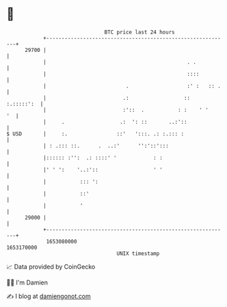* 👋

#+begin_example
                                   BTC price last 24 hours                    
               +------------------------------------------------------------+ 
         29700 |                                                            | 
               |                                              . .           | 
               |                                              ::::          | 
               |                          .                   :' :   :: .   | 
               |                         .:                  ::  :.:::::':  | 
               |                         :'::  .           : :    ' '    '  | 
               |     .                  .:  ': ::       ..:'::              | 
   $ USD       |     :.                ::'   ':::. .: :.::: :               | 
               | : .::: ::.      .  ..:'      '':'::':::                    | 
               |:::::: :'':  .: ::::' '            : :                      | 
               |' ' ':    '..:'::                  ' '                      | 
               |           ::: ':                                           | 
               |           ::'                                              | 
               |           '                                                | 
         29000 |                                                            | 
               +------------------------------------------------------------+ 
                1653080000                                        1653170000  
                                       UNIX timestamp                         
#+end_example
📈 Data provided by CoinGecko

🧑‍💻 I'm Damien

✍️ I blog at [[https://www.damiengonot.com][damiengonot.com]]
